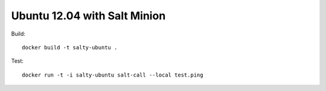 Ubuntu 12.04 with Salt Minion
=============================
Build::

    docker build -t salty-ubuntu .

Test::

    docker run -t -i salty-ubuntu salt-call --local test.ping


.. vim: set ft=rst :

